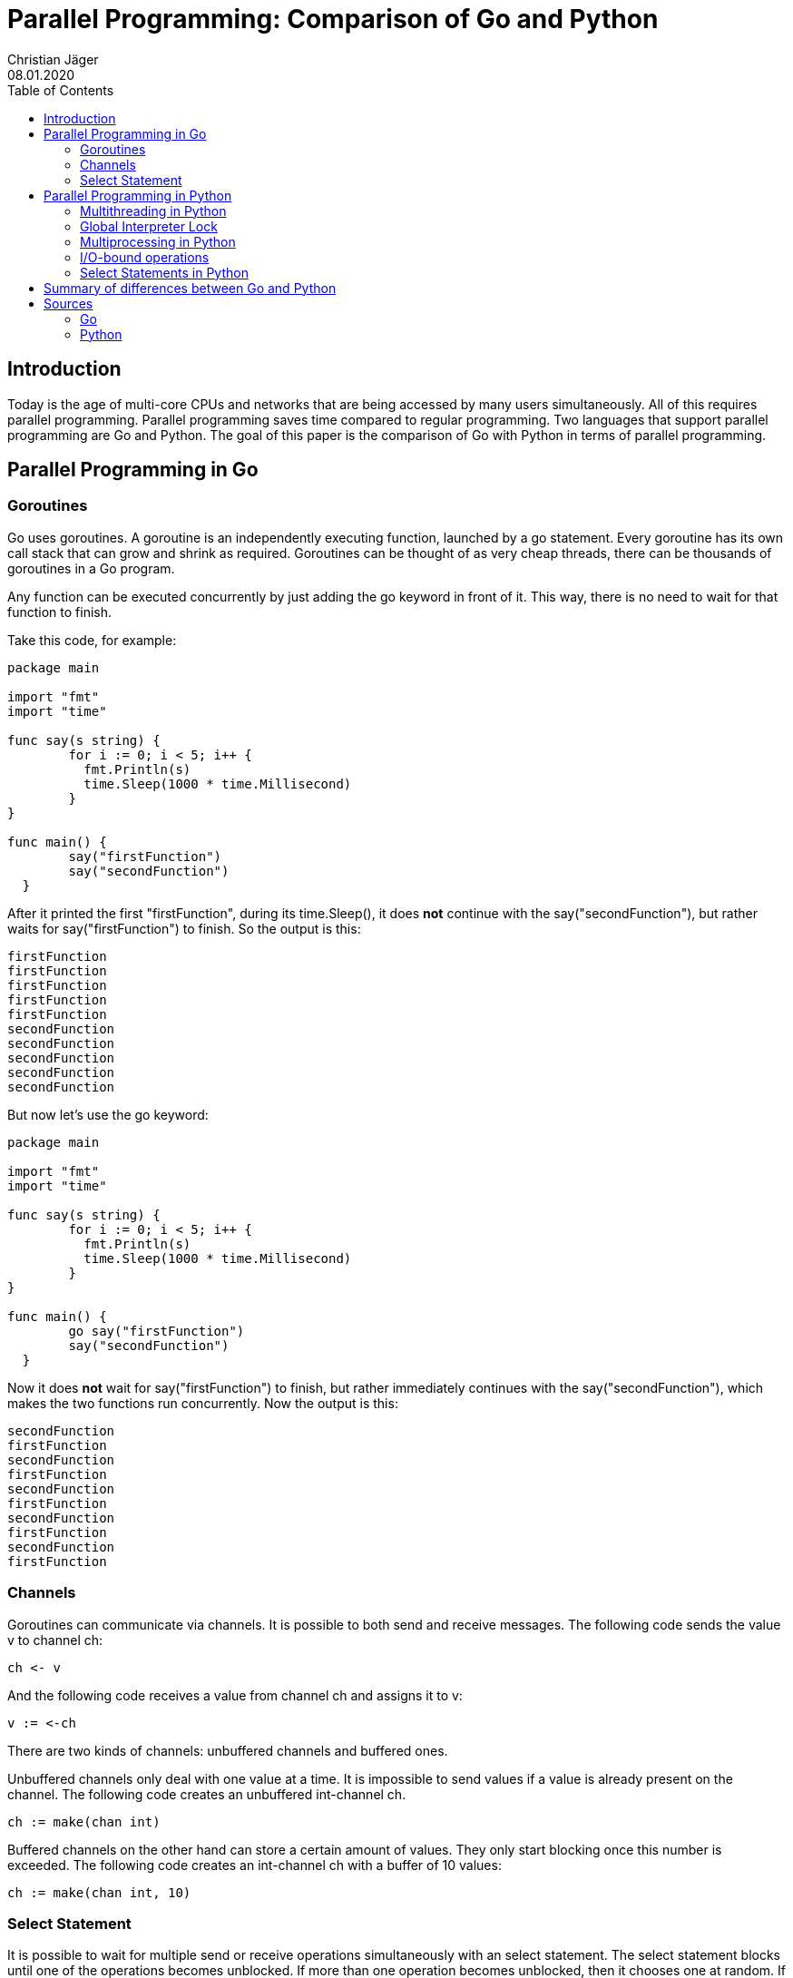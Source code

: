 = Parallel Programming: Comparison of Go and Python
Christian Jäger
08.01.2020
:toc:
:icons: font
:quick-uri: https://asciidoctor.org/docs/asciidoc-syntax-quick-reference/

== Introduction

Today is the age of multi-core CPUs and networks that are being accessed by many users simultaneously. All of this requires parallel programming. Parallel programming saves time compared to regular programming. Two languages that support parallel programming are Go and Python. The goal of this paper is the comparison of Go with Python in terms of parallel programming.

== Parallel Programming in Go

=== Goroutines

Go uses goroutines. A goroutine is an independently executing function, launched by a go statement. Every goroutine has its own call stack that can grow and shrink as required. Goroutines can be thought of as very cheap threads, there can be thousands of goroutines in a Go program.

Any function can be executed concurrently by just adding the go keyword in front of it. This way, there is no need to wait for that function to finish.

Take this code, for example:

....
package main

import "fmt"
import "time"
	
func say(s string) {
	for i := 0; i < 5; i++ {
	  fmt.Println(s)
	  time.Sleep(1000 * time.Millisecond)
	}
}
  
func main() {
	say("firstFunction")
	say("secondFunction")
  }
....

After it printed the first "firstFunction", during its time.Sleep(), it does *not* continue with the say("secondFunction"), but rather waits for say("firstFunction") to finish. So the output is this:

....
firstFunction
firstFunction
firstFunction
firstFunction
firstFunction
secondFunction
secondFunction
secondFunction
secondFunction
secondFunction
....

But now let's use the go keyword:

....
package main

import "fmt"
import "time"
	
func say(s string) {
	for i := 0; i < 5; i++ {
	  fmt.Println(s)
	  time.Sleep(1000 * time.Millisecond)
	}
}
  
func main() {
	go say("firstFunction")
	say("secondFunction")
  }
....

Now it does *not* wait for say("firstFunction") to finish, but rather immediately continues with the say("secondFunction"), which makes the two functions run concurrently. Now the output is this:

....
secondFunction
firstFunction
secondFunction
firstFunction
secondFunction
firstFunction
secondFunction
firstFunction
secondFunction
firstFunction
....


=== Channels

Goroutines can communicate via channels. It is possible to both send and receive messages. The following code sends the value v to channel ch:

....
ch <- v
....

And the following code receives a value from channel ch and assigns it to v:

....
v := <-ch
....

There are two kinds of channels: unbuffered channels and buffered ones.

Unbuffered channels only deal with one value at a time. It is impossible to send values if a value is already present on the channel. The following code creates an unbuffered int-channel ch.
....
ch := make(chan int)
....

Buffered channels on the other hand can store a certain amount of values. They only start blocking once this number is exceeded. The following code creates an int-channel ch with a buffer of 10 values:

....
ch := make(chan int, 10)
....

=== Select Statement

It is possible to wait for multiple send or receive operations simultaneously with an select statement. The select statement blocks until one of the operations becomes unblocked. If more than one operation becomes unblocked, then it chooses one at random. If none of the operations are ready, then it blocks until one becomes ready.

The following code has two Go functions that fire once every 1 second in channel 1 and once every 5 seconds in channel 2. That select statement waits for either of them to fire and then prints out their respective messages. If *none* of them fire, then the select statements blocks. In the case that *both* of them fire simultaneously (which could theoretically happen every 5 seconds), then the select statement just randomly chooses one to print out first.

....
package main

import "fmt"
import "time"

func main() {
  c1 := make(chan string)
  c2 := make(chan string)

  go func() {
    for {
      c1 <- "every 1 second"
      time.Sleep(time.Second * 1)
    }
  }()

  go func() {
    for {
      c2 <- "every 5 seconds"
      time.Sleep(time.Second * 5)
    }
  }()

  go func() {
    for {
      select {
      case msg1 := <- c1:
        fmt.Println("channel 1 sends", msg1)
      case msg2 := <- c2:
        fmt.Println("channel 2 sends", msg2)
      }
    }
  }()

  var input string
  fmt.Scanln(&input)
}
....

The output is as follows:

....
channel 1 sends every 1 second
channel 2 sends every 5 seconds
channel 1 sends every 1 second
channel 1 sends every 1 second
channel 1 sends every 1 second
channel 1 sends every 1 second
channel 1 sends every 1 second
channel 2 sends every 5 seconds
channel 1 sends every 1 second
channel 1 sends every 1 second
channel 1 sends every 1 second
channel 1 sends every 1 second
channel 2 sends every 5 seconds
...
....


== Parallel Programming in Python

The following code executes a CPU-heavy function 20 times in a sequential way. On this laptop it takes approximately 14 seconds to completely execute it. This sequential approach will be compared to multiple parallel approaches.

....
import time


def heavy(n, myid):
    for x in range(1, n):
        for y in range(1, n):
            x ** y
    print(myid, "is done")


def sequential(n):
    for i in range(n):
        heavy(500, i)


if __name__ == "__main__":
    start = time.time()
    sequential(20)
    end = time.time()
    print("Took: ", end - start)
....

=== Multithreading in Python

In python, one possibility of parallel programming is multithreading.

....
x = threading.Thread(target=thread_function, args=(1,))
x.start()
....

The first line creates a new thread. thread_function is the function that gets passed to the thread and 1 is also passed as an argument. The second line starts the thread by calling the start()-function.

Coming back to the previous example, it is now implemented with multithreading. On this laptop it *still* takes approximately the same time as the sequential version. Why is that?

....
import threading
import time


def heavy(n, myid):
    for x in range(1, n):
        for y in range(1, n):
            x ** y
    print(myid, "is done")


def threaded(n):
    threads = []

    for i in range(n):
        t = threading.Thread(target=heavy, args=(500, i,))
        threads.append(t)
        t.start()

    for t in threads:
        t.join()


start = time.time()
threaded(20)
end = time.time()
print("Took: ", end - start)
....

=== Global Interpreter Lock

The reason why there's no change in speed is the Global Interpreter Lock. It ensures that only one thread can be executed at any given time, even on multi-core computers. CPython's memory management is not thread-safe.

Race conditions can occur if multiple threads change shared data at the same time. If there are multiple threads running, then it is unclear in what order they will execute their actions. Let's take a variable v:

....
v = 4
....

And two threads thread1 and thread2:

....
thread1: v = v + 4
thread2: v = v * 2
....

If thread1 gets to act first:

....
v = 4 + 4 // = 8
v = 8 * 2 // = 16
....

But if thread2 gets to act first:

....
v = 4 * 2 // = 8
v = 8 + 4 // = 12
....

This is why the Global Interpreter Lock makes sure that there aren't any race conditions. However, at the same time, it also dramatically reduces the speed advantage of multithreading.

It is not easy to disable the Global Interpreter Lock, because other libraries and packages depend on it. There are other Python implementations like Jython and IronPython that have no Global Interpreter Lock, but some libraries might not work with them. However, there is a way avoid the Global Interpreter Lock even in CPython: multiprocessing. 

=== Multiprocessing in Python

In multiprocessing every process has its own interpreter, therefore the issue with the Global Interpreter Lock doesn't arise. The syntax for multiprocessing is very similar to multithreading:

....
x = multiprocessing.Process(target=thread_function, args=(1,))
x.start()
....

The first line creates a new process. thread_function is the function that gets passed to the process and 1 is also passed as an argument. The second line starts the process by calling the start()-function.

Now let's use multiprocessing in the previous example:

....
import time
import multiprocessing


def heavy(n, myid):
    for x in range(1, n):
        for y in range(1, n):
            x ** y
    print(myid, "is done")


def multiproc(n):
    processes = []

    for i in range(n):
        p = multiprocessing.Process(target=heavy, args=(500, i,))
        processes.append(p)
        p.start()

    for p in processes:
        p.join()


if __name__ == "__main__":
    start = time.time()
    multiproc(20)
    end = time.time()
    print("Took: ", end - start)
....

On this laptop it now only takes about 3 seconds, which is much faster than the usual 14 seconds. The difference is approximately 4 times, which makes sense considering that this laptop has a quad-core CPU. So multiprocessing actually *does* work compared to multithreading.

=== I/O-bound operations

So far, only CPU-bound operations have been discussed, but there are also I/O-bound operations. An example of I/O-bound operations would be loading data from the hard disk drive or network requests. In these cases it would be okay to use multithreading. Take this example, where the CPU-heavy function has been replaced by a time.sleep(), simulating an I/O-bound operation:

....
import threading
import time


def heavy(n, myid):
    time.sleep(2)
    print(myid, "is done")


def threaded(n):
    threads = []

    for i in range(n):
        t = threading.Thread(target=heavy, args=(500, i,))
        threads.append(t)
        t.start()

    for t in threads:
        t.join()


if __name__ == "__main__":
    start = time.time()
    threaded(80)
    end = time.time()
    print("Took: ", end - start)

....

On this laptop it takes about 2 seconds, so for I/O-bound operations multithreading *does* work. Let's compare it to the multiprocessing version:

....
import multiprocessing
import time


def heavy(n, myid):
    time.sleep(2)
    print(myid, "is done")


def multiproc(n):
    processes = []

    for i in range(n):
        p = multiprocessing.Process(target=heavy, args=(500, i,))
        processes.append(p)
        p.start()

    for p in processes:
        p.join()


if __name__ == "__main__":
    start = time.time()
    multiproc(80)
    end = time.time()
    print("Took: ", end - start)

....

On this laptop it takes about *4* seconds, which means that multiprocessing is now surprisingly *slower* than multithreading. The reason for this is that the overhead caused by creating new processes is higher than the overhead caused by creating new threads.

=== Select Statements in Python

Go-like Select Statements aren't natively supported by Python. However, they can be simulated by this code:

....
import threading
import queue
import time


def main():
    c1 = queue.Queue(maxsize=0)
    c2 = queue.Queue(maxsize=0)

    def func1():
        while 1 == 1:
            c1.put("every 1 second")
            time.sleep(1)

    threading.Thread(target=func1).start()

    def func2():
        while 1 == 1:
            c2.put("every 5 seconds")
            time.sleep(5)

    threading.Thread(target=func2).start()

    combined = queue.Queue(maxsize=0)

    def listen_and_forward(queue):
        while True:
            combined.put((queue, queue.get()))

    t = threading.Thread(target=listen_and_forward, args=(c1,))
    t.daemon = True
    t.start()
    t = threading.Thread(target=listen_and_forward, args=(c2,))
    t.daemon = True
    t.start()

    while True:
        which, message = combined.get()
        if which is c1:
            print('every 1 second channel')
        elif which is c2:
            print('every 5 seconds channel')


main()
....

== Summary of differences between Go and Python

Concurrency is pretty easy for Go. For almost all situations, Goroutines are the way to go. They are cheap, but at the same time very efficient. They can communicate via channels. Go also has a feature called Select which waits for multiple send or receive operations simultaneously.

Concurrency is much more difficult for Python. When it comes to CPU-heavy operations, then multithreading offers no advantage over the sequential version. The reason for this is the Global Interpreter Lock. In order to avoid race conditions, the GIL ensures that only one thread can be executed at any given time.

However, there *is* a way to speed up CPU-heavy operations in Python: Multiprocessing. In multiprocessing every process has its own interpreter, therefore the issue with the Global Interpreter Lock doesn't arise.

But there are also I/O-bound operations, e.g. loading data from the hard disk drive or network requests. In these cases multithreading *can* be used and is actually *faster* than multiprocessing. That's because the overhead caused by creating new processes is higher than the overhead caused by creating new threads.

So to sum it up, in Python multiprocessing should be used in CPU-heavy operations and multithreading should be used in I/O-bound operations.

Go-like Select Statements aren't natively supported by Python, but they can be simulated.

== Sources

=== Go

http://www.golangbootcamp.com/book/concurrency

https://levelup.gitconnected.com/goroutines-and-channels-concurrent-programming-in-go-9f9f8495c34d

https://yourbasic.org/golang/concurrent-programming/

https://www.golang-book.com/books/intro/10

=== Python

https://hackernoon.com/concurrent-programming-in-python-is-not-what-you-think-it-is-b6439c3f3e6a

https://realpython.com/python-concurrency/

https://medium.com/fintechexplained/advanced-python-concurrency-and-parallelism-82e378f26ced

https://towardsdatascience.com/concurrency-in-python-e770c878ab53

https://realpython.com/intro-to-python-threading/
